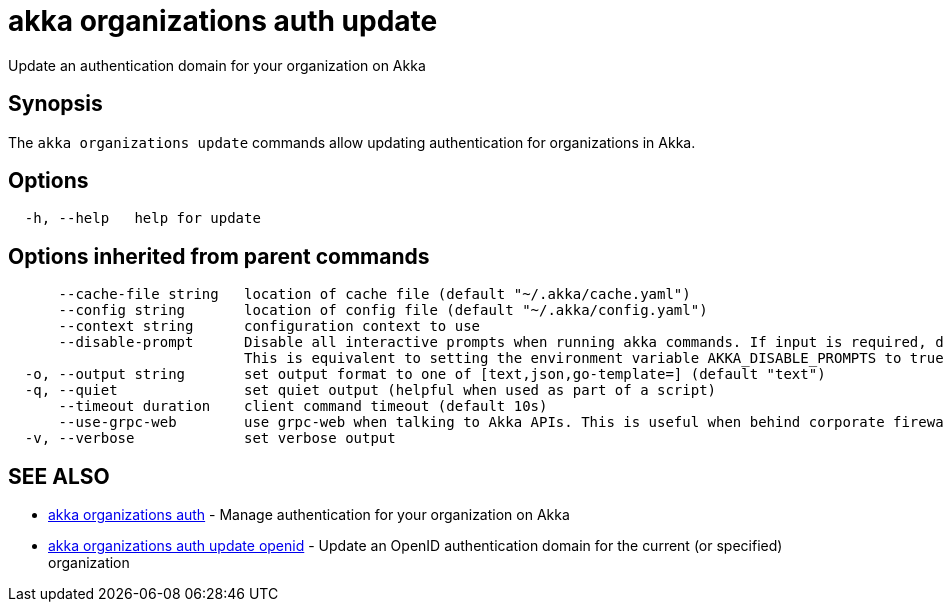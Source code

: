 = akka organizations auth update

Update an authentication domain for your organization on Akka

== Synopsis

The `akka organizations update` commands allow updating authentication for organizations in Akka.

== Options

----
  -h, --help   help for update
----

== Options inherited from parent commands

----
      --cache-file string   location of cache file (default "~/.akka/cache.yaml")
      --config string       location of config file (default "~/.akka/config.yaml")
      --context string      configuration context to use
      --disable-prompt      Disable all interactive prompts when running akka commands. If input is required, defaults will be used, or an error will be raised.
                            This is equivalent to setting the environment variable AKKA_DISABLE_PROMPTS to true.
  -o, --output string       set output format to one of [text,json,go-template=] (default "text")
  -q, --quiet               set quiet output (helpful when used as part of a script)
      --timeout duration    client command timeout (default 10s)
      --use-grpc-web        use grpc-web when talking to Akka APIs. This is useful when behind corporate firewalls that decrypt traffic but don't support HTTP/2.
  -v, --verbose             set verbose output
----

== SEE ALSO

* link:cli/akka_organizations_auth[akka organizations auth]	 - Manage authentication for your organization on Akka
* link:cli/akka_organizations_auth_update_openid[akka organizations auth update openid]	 - Update an OpenID authentication domain for the current (or specified) organization

[discrete]


